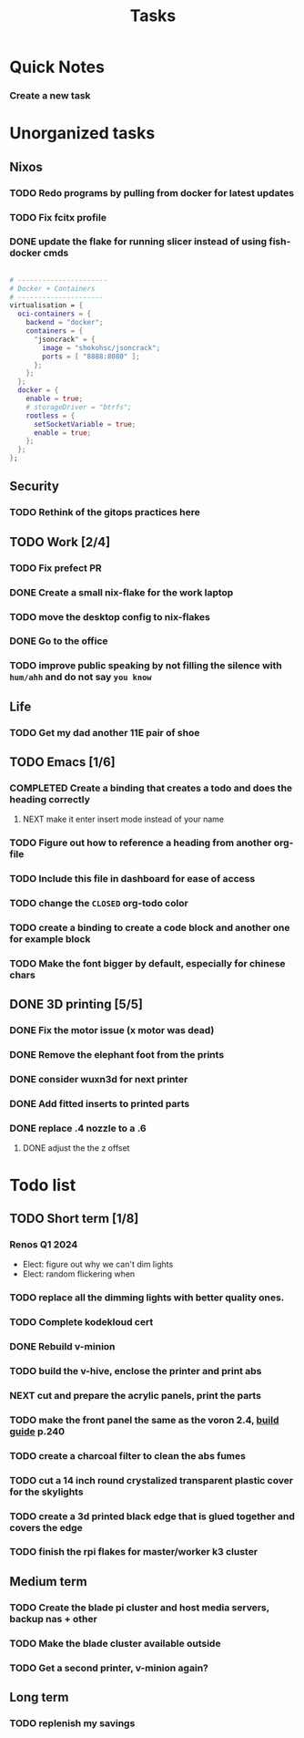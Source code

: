 :PROPERTIES:
:ID:       fd4fd69d-9adb-4d30-9d80-e1af8ec6ba3e
:END:
#+title: Tasks
* Quick Notes
*** Create a new task

* Unorganized tasks

** Nixos
*** TODO Redo programs by pulling from docker for latest updates
*** TODO Fix fcitx profile
*** DONE update the flake for running slicer instead of using fish-docker cmds
CLOSED: [2024-02-08 Thu 20:38]
:LOGBOOK:
- State "DONE"       from "TODO"       [2024-02-08 Thu 20:38]
:END:
#+begin_src  nix

  # ----------------------
  # Docker + Containers
  # ---------------------
  virtualisation = {
    oci-containers = {
      backend = "docker";
      containers = {
        "jsoncrack" = {
          image = "shokohsc/jsoncrack";
          ports = [ "8888:8080" ];
        };
      };
    };
    docker = {
      enable = true;
      # storageDriver = "btrfs";
      rootless = {
        setSocketVariable = true;
        enable = true;
      };
    };
  };
 #+end_src
 
** Security
*** TODO Rethink of the gitops practices here

** TODO Work [2/4]
*** TODO Fix prefect PR
DEADLINE: <2024-01-18 Thu>
*** DONE Create a small nix-flake for the work laptop
CLOSED: [2024-02-08 Thu 20:39] DEADLINE: <2024-01-19 Fri>
:LOGBOOK:
- State "DONE"       from "TODO"       [2024-02-08 Thu 20:39]
:END:
*** TODO move the desktop config to nix-flakes
*** DONE Go to the office 
CLOSED: [2024-02-08 Thu 20:39] DEADLINE: <2024-01-19 Fri>
:LOGBOOK:
- State "DONE"       from "TODO"       [2024-02-08 Thu 20:39]
:END:
*** TODO improve public speaking by not filling the silence with =hum/ahh= and do not say =you know=
** Life
*** TODO Get my dad another 11E pair of shoe
** TODO Emacs [1/6]
*** COMPLETED Create a binding that creates a todo and does the heading correctly
**** NEXT make it enter insert mode instead of your name
CLOSED: [2024-01-27 Sat 09:47]
*** TODO Figure out how to reference a heading from another org-file
*** TODO Include this file in dashboard for ease of access
*** TODO change the =CLOSED= org-todo color
*** TODO create a binding to create a code block and another one for example block
*** TODO Make the font bigger by default, especially for chinese chars

** DONE 3D printing [5/5]
*** DONE Fix the motor issue (x motor was dead)
CLOSED: [2024-02-08 Thu 20:40]
:LOGBOOK:
- State "DONE"       from "TODO"       [2024-02-08 Thu 20:40]
:END:
*** DONE Remove the elephant foot from the prints
CLOSED: [2024-02-08 Thu 20:40]
:LOGBOOK:
- State "DONE"       from "TODO"       [2024-02-08 Thu 20:40]
:END:

*** DONE consider wuxn3d for next printer
CLOSED: [2024-02-08 Thu 21:39]
:LOGBOOK:
- State "DONE"       from "TODO"       [2024-02-08 Thu 21:39]
:END:

*** DONE Add fitted inserts to printed parts
CLOSED: [2024-01-26 Fri 20:40]
:LOGBOOK:
- State "DONE"       from "TODO"       [2024-01-26 Fri 20:40]
:END:
*** DONE replace .4 nozzle to a .6
CLOSED: [2024-02-08 Thu 20:40]
:LOGBOOK:
- State "DONE"       from "TODO"       [2024-02-08 Thu 20:40]
:END:

**** DONE adjust the the z offset
CLOSED: [2024-02-08 Thu 20:40]
:LOGBOOK:
- State "DONE"       from "NEXT"       [2024-02-08 Thu 20:40]
- State "DONE"       from "NEXT"       [2024-01-16 Tue 10:07]
:END:

* Todo list
** TODO Short term [1/8]
*** Renos Q1 2024
- Elect: figure out why we can't dim lights
- Elect: random flickering when 
*** TODO replace all the dimming lights with better quality ones.
*** TODO Complete kodekloud cert
SCHEDULED: <2024-02-23 Fri>
*** DONE Rebuild v-minion
CLOSED: [2024-02-08 Thu 20:41] SCHEDULED: <2024-03-08 Fri>
:LOGBOOK:
- State "DONE"       from "TODO"       [2024-02-08 Thu 20:41]
:END:
*** TODO build the v-hive, enclose the printer and print abs
*** NEXT cut and prepare the acrylic panels, print the parts
*** TODO make the front panel the same as the voron 2.4, [[https://raw.githubusercontent.com/VoronDesign/Voron-2/Voron2.4/Manual/Assembly_Manual_2.4r2.pdf][build guide]] p.240
*** TODO create a charcoal filter to clean the abs fumes
*** TODO cut a 14 inch round crystalized transparent plastic cover for the skylights
*** TODO create a 3d printed black edge that is glued together and covers the edge
*** TODO finish the rpi flakes for master/worker k3 cluster

** Medium term
*** TODO Create the blade pi cluster and host media servers, backup nas + other
*** TODO Make the blade cluster available outside
*** TODO Get a second printer, v-minion again?
** Long term
*** TODO replenish my savings
